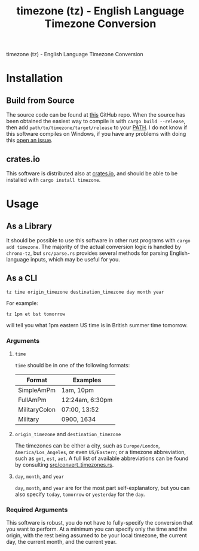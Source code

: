 #+title: timezone (tz) - English Language Timezone Conversion
#+OPTIONS: ^:nil toc:nil

timezone (tz) - English Language Timezone Conversion

#+toc: headlines 3

* Installation
** Build from Source
The source code can be found at [[https://github.com/LiquidZulu/timezone][this]] GitHub repo. When the source has been obtained the easiest way to compile is with =cargo build --release=, then add =path/to/timezone/target/release= to your [[https://en.wikipedia.org/wiki/PATH_(variable)][PATH]]. I do not know if this software compiles on Windows, if you have any problems with doing this [[https://github.com/LiquidZulu/timezone/issues][open an issue]].

** crates.io
This software is distributed also at [[https://crates.io/crates/timezone][crates.io]], and should be able to be installed with =cargo install timezone=.

* Usage
** As a Library
It should be possible to use this software in other rust programs with =cargo add timezone=. The majority of the actual conversion logic is handled by =chrono-tz=, but =src/parse.rs= provides several methods for parsing English-language inputs, which may be useful for you.
** As a CLI
#+begin_src shell
tz time origin_timezone destination_timezone day month year
#+end_src

For example:
#+begin_src shell
tz 1pm et bst tomorrow
#+end_src

will tell you what 1pm eastern US time is in British summer time tomorrow.

*** Arguments
**** =time=
=time= should be in one of the following formats:
| Format        | Examples        |
|---------------+-----------------|
| SimpleAmPm    | 1am, 10pm       |
| FullAmPm      | 12:24am, 6:30pm |
| MilitaryColon | 07:00, 13:52    |
| Military      | 0900, 1634      |

**** =origin_timezone= and =destination_timezone=
The timezones can be either a city, such as =Europe/London=, =America/Los_Angeles=, or even =US/Eastern=; or a timezone abbreviation, such as =gmt=, =est=, =aet=. A full list of available abbreviations can be found by consulting [[https://github.com/LiquidZulu/timezone/blob/main/src/convert_timezones.rs][src/convert_timezones.rs]].

**** =day=, =month=, and =year=
=day=, =month=, and =year= are for the most part self-explanatory, but you can also specify =today=, =tomorrow= or =yesterday= for the =day=.

*** Required Arguments
This software is robust, you do not have to fully-specify the conversion that you want to perform. At a minimum you can specify only the time and the origin, with the rest being assumed to be your local timezone, the current day, the current month, and the current year.
